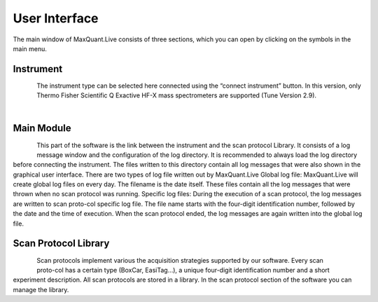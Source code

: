 User Interface 
============================
The main window of MaxQuant.Live consists of three sections, which you can open by clicking on the symbols in the main menu.

Instrument 
----------

.. figure:: figures/MqLiveIcon_QExactive.png
    :width: 100px
    :align: left

The instrument type can be selected here connected using the “connect instrument” button.
In this version, only Thermo Fisher Scientific Q Exactive HF-X mass spectrometers are supported (Tune Version 2.9).

|

Main Module
-----------

.. figure:: figures/MqLiveIcon_LogoMaxQuant.png
    :width: 100px
    :align: left

This part of the software is the link between the instrument and the scan protocol Library.
It consists of a log message window and the configuration of the log directory.
It is recommended to always load the log directory before connecting the instrument.
The files written to this directory contain all log messages that were also shown in the graphical user interface. There are two types of log file written out by MaxQuant.Live
Global log file: MaxQuant.Live will create global log files on every day.
The filename is the date itself. These files contain all the log messages that were thrown when no scan protocol was running.
Specific log files: During the execution of a scan protocol, the log messages are written to scan proto-col specific log file. The file name starts with the four-digit identification number, followed by the date and the time of execution. When the scan protocol ended, the log messages are again written into the global log file.

Scan Protocol Library
---------------------

.. figure:: figures/MqLiveIcon_ScanProtocols.png
    :width: 100px
    :align: left
.. figure:: figures/ScanprotocolLibrary.png
    :width: 250px
    :align: right

Scan protocols implement various the acquisition strategies supported by our software. Every scan proto-col has a certain type (BoxCar, EasiTag…), a unique four-digit identification number and a short experiment description. All scan protocols are stored in a library. 
In the scan protocol section of the software you can manage the library. 
 
